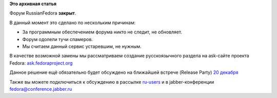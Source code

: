 .. title: Форум RussianFedora закрывается
.. slug: Форум-russianfedora-закрывается
.. date: 2014-12-16 17:16:57
.. tags:
.. category:
.. link:
.. description:
.. type: text
.. author: Vascom

**Это архивная статья**


Форум RussianFedora **закрыт**.

В данный момент это сделано по нескольким причинам:

-  За программным обеспечением форума никто не следит, не обновляет.

-  Форум одолели тучи спамеров.

-  Мы считаем данный сервис устаревшим, не нужным.


В качестве возможной замены мы рассматриваем создание русскоязычного
раздела на ask-сайте проекта Fedora:
`ask.fedoraproject.org <https://ask.fedoraproject.org/>`__

Данное решение ещё обязательно будет обсуждено на ближайшей встрече
(Release Party) `20
декабря </content/fedora-21-release-party-%D0%B2-%D0%9C%D0%BE%D1%81%D0%BA%D0%B2%D0%B5>`__

Также вы можете подключиться к обсуждению в рассылке
`ru-users <https://lists.fedoraproject.org/mailman/listinfo/ru-users>`__
и в jabber-конференции fedora@conference.jabber.ru

